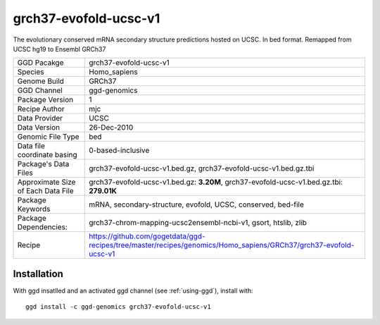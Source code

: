 .. _`grch37-evofold-ucsc-v1`:

grch37-evofold-ucsc-v1
======================

|downloads|

The evolutionary conserved mRNA secondary structure predictions hosted on UCSC. In bed format. Remapped from UCSC hg19 to Ensembl GRCh37

================================== ====================================
GGD Pacakge                        grch37-evofold-ucsc-v1 
Species                            Homo_sapiens
Genome Build                       GRCh37
GGD Channel                        ggd-genomics
Package Version                    1
Recipe Author                      mjc 
Data Provider                      UCSC
Data Version                       26-Dec-2010
Genomic File Type                  bed
Data file coordinate basing        0-based-inclusive
Package's Data Files               grch37-evofold-ucsc-v1.bed.gz, grch37-evofold-ucsc-v1.bed.gz.tbi
Approximate Size of Each Data File grch37-evofold-ucsc-v1.bed.gz: **3.20M**, grch37-evofold-ucsc-v1.bed.gz.tbi: **279.01K**
Package Keywords                   mRNA, secondary-structure, evofold, UCSC, conserved, bed-file
Package Dependencies:              grch37-chrom-mapping-ucsc2ensembl-ncbi-v1, gsort, htslib, zlib
Recipe                             https://github.com/gogetdata/ggd-recipes/tree/master/recipes/genomics/Homo_sapiens/GRCh37/grch37-evofold-ucsc-v1
================================== ====================================



Installation
------------

.. highlight: bash

With ggd insatlled and an activated ggd channel (see :ref:`using-ggd`), install with::

   ggd install -c ggd-genomics grch37-evofold-ucsc-v1

.. |downloads| image:: https://anaconda.org/ggd-genomics/grch37-evofold-ucsc-v1/badges/downloads.svg
               :target: https://anaconda.org/ggd-genomics/grch37-evofold-ucsc-v1